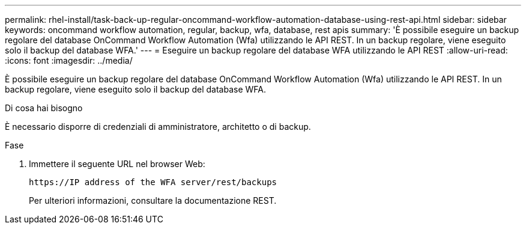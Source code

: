 ---
permalink: rhel-install/task-back-up-regular-oncommand-workflow-automation-database-using-rest-api.html 
sidebar: sidebar 
keywords: oncommand workflow automation, regular, backup, wfa, database, rest apis 
summary: 'È possibile eseguire un backup regolare del database OnCommand Workflow Automation (Wfa) utilizzando le API REST. In un backup regolare, viene eseguito solo il backup del database WFA.' 
---
= Eseguire un backup regolare del database WFA utilizzando le API REST
:allow-uri-read: 
:icons: font
:imagesdir: ../media/


[role="lead"]
È possibile eseguire un backup regolare del database OnCommand Workflow Automation (Wfa) utilizzando le API REST. In un backup regolare, viene eseguito solo il backup del database WFA.

.Di cosa hai bisogno
È necessario disporre di credenziali di amministratore, architetto o di backup.

.Fase
. Immettere il seguente URL nel browser Web:
+
`+https://IP address of the WFA server/rest/backups+`

+
Per ulteriori informazioni, consultare la documentazione REST.


